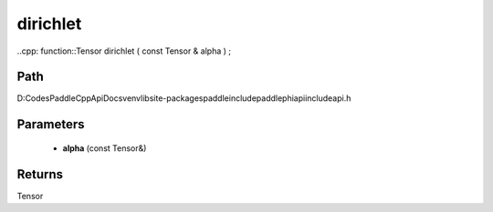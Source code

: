 .. _en_api_paddle_experimental_dirichlet:

dirichlet
-------------------------------

..cpp: function::Tensor dirichlet ( const Tensor & alpha ) ;


Path
:::::::::::::::::::::
D:\Codes\PaddleCppApiDocs\venv\lib\site-packages\paddle\include\paddle\phi\api\include\api.h

Parameters
:::::::::::::::::::::
	- **alpha** (const Tensor&)

Returns
:::::::::::::::::::::
Tensor
